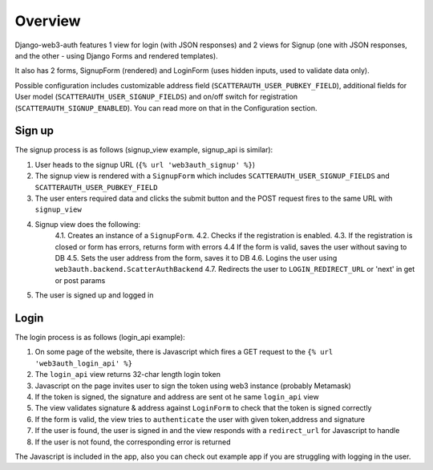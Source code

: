 ========
Overview
========

Django-web3-auth features 1 view for login (with JSON responses)
and 2 views for Signup (one with JSON responses, and the other - using Django Forms and rendered templates).

It also has 2 forms, SignupForm (rendered) and LoginForm (uses hidden inputs, used to validate data only).

Possible configuration includes customizable address field (``SCATTERAUTH_USER_PUBKEY_FIELD``), additional fields for User model (``SCATTERAUTH_USER_SIGNUP_FIELDS``) and on/off switch for registration (``SCATTERAUTH_SIGNUP_ENABLED``).
You can read more on that in the Configuration section.

Sign up
-------

The signup process is as follows (signup_view example, signup_api is similar):

1. User heads to the signup URL (``{% url 'web3auth_signup' %}``)
2. The signup view is rendered with a ``SignupForm`` which includes ``SCATTERAUTH_USER_SIGNUP_FIELDS`` and ``SCATTERAUTH_USER_PUBKEY_FIELD``
3. The user enters required data and clicks the submit button and the POST request fires to the same URL with ``signup_view``
4. Signup view does the following:
    4.1. Creates an instance of a ``SignupForm``.
    4.2. Checks if the registration is enabled.
    4.3. If the registration is closed or form has errors, returns form with errors
    4.4 If the form is valid, saves the user without saving to DB
    4.5. Sets the user address from the form, saves it to DB
    4.6. Logins the user using ``web3auth.backend.ScatterAuthBackend``
    4.7. Redirects the user to ``LOGIN_REDIRECT_URL`` or 'next' in get or post params
5. The user is signed up and logged in

Login
-----

The login process is as follows (login_api example):

1. On some page of the website, there is Javascript which fires a GET request to the ``{% url 'web3auth_login_api' %}``
2. The ``login_api`` view returns 32-char length login token
3. Javascript on the page invites user to sign the token using web3 instance (probably Metamask)
4. If the token is signed, the signature and address are sent ot he same ``login_api`` view
5. The view validates signature & address against ``LoginForm`` to check that the token is signed correctly
6. If the form is valid, the view tries to ``authenticate`` the user with given token,address and signature
7. If the user is found, the user is signed in and the view responds with a ``redirect_url`` for Javascript to handle
8. If the user is not found, the corresponding error is returned


The Javascript is included in the app, also you can check out example app if you are struggling with logging in the user.
